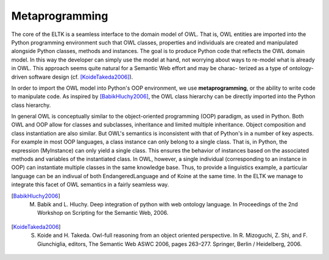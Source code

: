 .. _metaprogramming:

Metaprogramming
===============

The core of the ELTK is a seamless interface to the domain model of OWL. That is, OWL entities are  imported into the Python programming environment such that OWL classes, properties and individuals are created and manipulated alongside Python classes, methods and instances. The goal is to produce Python code that reﬂects the OWL domain model. In this way the developer can simply use the model at hand, not worrying about ways to re-model what is already in OWL. This approach  seems quite natural for a Semantic Web effort and  may be charac-
terized as a type of ontology-driven software design (cf. [KoideTakeda2006]_).

In order to import the OWL model into Python's OOP environment, we use **metaprogramming**, or the ability to write code to manipulate code. As inspired by [BabikHluchy2006]_, the OWL class hierarchy can be directly imported into the Python class hierarchy. 

In general OWL is conceptually similar to the object-oriented programming (OOP) paradigm, as used in Python. Both OWL and OOP allow for classes and subclasses, inheritance and limited multiple inheritance. Object composition and class instantiation are also similar. But OWL's semantics is inconsistent with that of Python's in a number of key aspects. For example in most OOP languages, a class instance can only belong to a single class. That is, in Python, the expression (MyInstance) can only yield a single class. This ensures the behavior of instances based on the associated methods and variables of the instantiated class. In OWL, however, a single individual (corresponding to an instance in OOP) can instantiate multiple classes in the same knowledge base. Thus, to provide a linguistics example, a particular language can be an indivual of both EndangeredLanguage and of Koine at the same time. In the ELTK we manage to integrate this facet of OWL semantics in a fairly seamless way.

.. [BabikHluchy2006] M. Babik and L. Hluchy. Deep integration of python with web ontology language. In Proceedings of the 2nd Workshop on Scripting for the Semantic Web, 2006.

.. [KoideTakeda2006] S. Koide and H. Takeda. Owl-full reasoning from an object oriented perspective. In R. Mizoguchi, Z. Shi, and F. Giunchiglia, editors, The Semantic Web ASWC 2006, pages 263–277. Springer, Berlin / Heidelberg, 2006.


